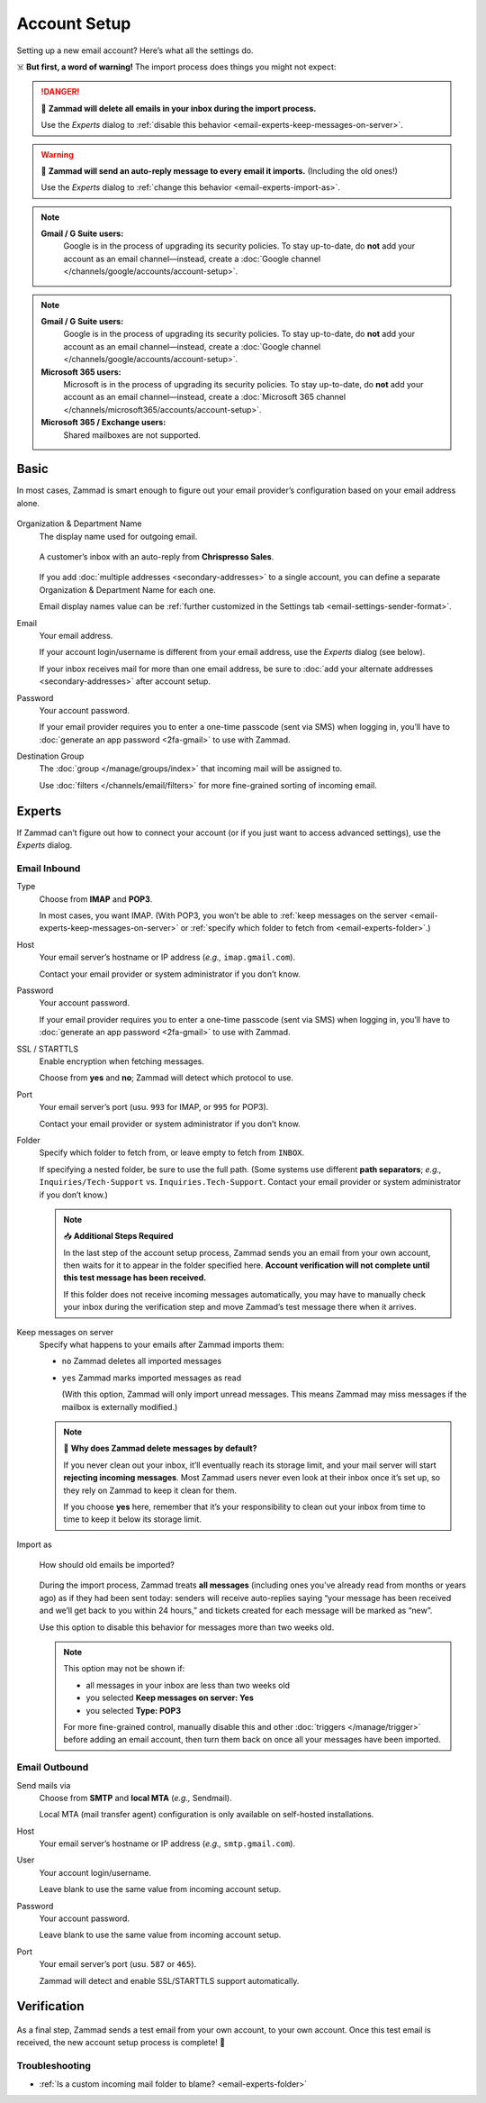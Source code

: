 Account Setup
=============

Setting up a new email account? Here’s what all the settings do.

☠️ **But first, a word of warning!** The import process does things you might not expect:

.. danger:: 🚯 **Zammad will delete all emails in your inbox
   during the import process.**

   Use the *Experts* dialog to
   :ref:`disable this behavior <email-experts-keep-messages-on-server>`.

   .. _email-experts-import-as-warning:

.. warning:: 📮 **Zammad will send an auto-reply message
   to every email it imports.** (Including the old ones!)

   Use the *Experts* dialog to
   :ref:`change this behavior <email-experts-import-as>`.

.. note::

   **Gmail / G Suite users:**
      Google is in the process of upgrading its security policies.
      To stay up-to-date, do **not** add your account as an email channel—instead,
      create a :doc:`Google channel </channels/google/accounts/account-setup>`.

.. note::

   **Gmail / G Suite users:**
      Google is in the process of upgrading its security policies.
      To stay up-to-date, do **not** add your account as an email channel—instead,
      create a :doc:`Google channel </channels/google/accounts/account-setup>`.

   **Microsoft 365 users:**
      Microsoft is in the process of upgrading its security policies.
      To stay up-to-date, do **not** add your account as an email channel—instead,
      create a :doc:`Microsoft 365 channel </channels/microsoft365/accounts/account-setup>`.

   **Microsoft 365 / Exchange users:**
      Shared mailboxes are not supported.

Basic
-----

In most cases, Zammad is smart enough
to figure out your email provider’s configuration
based on your email address alone.

.. figure:: /images/channels/email/accounts-new-success.gif
   :alt: Enter your email address and password, and Zammad will figure out the rest.
   :scale: 50%
   :align: center

Organization & Department Name
   The display name used for outgoing email.

   .. figure:: /images/channels/email/account-setup-org-dept-name.png
      :alt: Screenshot of customer inbox with email from "Chrispresso Sales"
      :scale: 40%
      :align: center

      A customer’s inbox with an auto-reply from **Chrispresso Sales**.

   If you add :doc:`multiple addresses <secondary-addresses>` to a single account,
   you can define a separate Organization & Department Name for each one.

   Email display names value can be
   :ref:`further customized in the Settings tab <email-settings-sender-format>`.

Email
   Your email address.

   If your account login/username is different from your email address,
   use the *Experts* dialog (see below).

   If your inbox receives mail for more than one email address,
   be sure to :doc:`add your alternate addresses <secondary-addresses>`
   after account setup.

Password
   Your account password.

   If your email provider requires you to enter
   a one-time passcode (sent via SMS) when logging in,
   you’ll have to :doc:`generate an app password <2fa-gmail>` to use with Zammad.

Destination Group
   The :doc:`group </manage/groups/index>` that incoming mail will be assigned to.

   Use :doc:`filters </channels/email/filters>`
   for more fine-grained sorting of incoming email.

.. _email-new-account-experts:

Experts
-------

If Zammad can’t figure out how to connect your account
(or if you just want to access advanced settings),
use the *Experts* dialog.

.. figure:: /images/channels/email/accounts-new-failure.gif
   :alt: When auto-detection fails, you will be presented with the "Experts" account setup dialog.
   :scale: 50%
   :align: center

Email Inbound
^^^^^^^^^^^^^

Type
   Choose from **IMAP** and **POP3**.

   In most cases, you want IMAP.
   (With POP3, you won’t be able to
   :ref:`keep messages on the server <email-experts-keep-messages-on-server>`
   or :ref:`specify which folder to fetch from <email-experts-folder>`.)

Host
   Your email server’s hostname or IP address (*e.g.,* ``imap.gmail.com``).

   Contact your email provider or system administrator if you don’t know.

Password
   Your account password.

   If your email provider requires you to enter
   a one-time passcode (sent via SMS) when logging in,
   you’ll have to :doc:`generate an app password <2fa-gmail>` to use with Zammad.

SSL / STARTTLS
   Enable encryption when fetching messages.

   Choose from **yes** and **no**;
   Zammad will detect which protocol to use.

Port
   Your email server’s port (usu. ``993`` for IMAP, or ``995`` for POP3).

   Contact your email provider or system administrator if you don’t know.

   .. _email-experts-folder:

Folder
   Specify which folder to fetch from, or leave empty to fetch from ``INBOX``.

   If specifying a nested folder, be sure to use the full path.
   (Some systems use different **path separators**;
   *e.g.,* ``Inquiries/Tech-Support`` vs. ``Inquiries.Tech-Support``.
   Contact your email provider or system administrator if you don’t know.)

   .. note:: 📥 **Additional Steps Required**

      In the last step of the account setup process,
      Zammad sends you an email from your own account,
      then waits for it to appear in the folder specified here.
      **Account verification will not complete until
      this test message has been received.**

      If this folder does not receive incoming messages automatically,
      you may have to manually check your inbox during the verification step
      and move Zammad’s test message there when it arrives.

   .. _email-experts-keep-messages-on-server:

Keep messages on server
   Specify what happens to your emails after Zammad imports them:

   * ``no`` Zammad deletes all imported messages

   * ``yes`` Zammad marks imported messages as read

     (With this option, Zammad will only import unread messages.
     This means Zammad may miss messages if the mailbox is externally modified.)

   .. note:: 🤔 **Why does Zammad delete messages by default?**

      If you never clean out your inbox,
      it’ll eventually reach its storage limit,
      and your mail server will start **rejecting incoming messages**.
      Most Zammad users never even look at their inbox once it’s set up,
      so they rely on Zammad to keep it clean for them.

      If you choose **yes** here, remember that it’s your responsibility
      to clean out your inbox from time to time
      to keep it below its storage limit.

   .. _email-experts-import-as:

Import as
   .. figure:: /images/channels/email/account-setup-archive-import.png
      :alt: “Import as” option in Email account setup dialog
      :align: center
      :width: 40%

      How should old emails be imported?

   During the import process, Zammad treats **all messages**
   (including ones you’ve already read from months or years ago)
   as if they had been sent today:
   senders will receive auto-replies saying
   “your message has been received and we’ll get back to you within 24 hours,”
   and tickets created for each message will be marked as “new”.

   Use this option to disable this behavior for messages more than two weeks old.

   .. note:: This option may not be shown if:

      * all messages in your inbox are less than two weeks old
      * you selected **Keep messages on server: Yes**
      * you selected **Type: POP3**

      For more fine-grained control,
      manually disable this and other :doc:`triggers </manage/trigger>`
      before adding an email account,
      then turn them back on once all your messages have been imported.

Email Outbound
^^^^^^^^^^^^^^

Send mails via
   Choose from **SMTP** and **local MTA** (*e.g.,* Sendmail).

   Local MTA (mail transfer agent) configuration
   is only available on self-hosted installations.

Host
   Your email server’s hostname or IP address (*e.g.,* ``smtp.gmail.com``).

User
   Your account login/username.

   Leave blank to use the same value from incoming account setup.

Password
   Your account password.

   Leave blank to use the same value from incoming account setup.

Port
   Your email server’s port (usu. ``587`` or ``465``).

   Zammad will detect and enable SSL/STARTTLS support automatically.

Verification
------------

.. figure:: /images/channels/email/adding-email-account_verification-send-and-receive.gif
   :alt: Email account verification step
   :align: center

As a final step, Zammad sends a test email
from your own account, to your own account.
Once this test email is received, the new account setup process is complete! 🎉

Troubleshooting
^^^^^^^^^^^^^^^

* :ref:`Is a custom incoming mail folder to blame? <email-experts-folder>`
